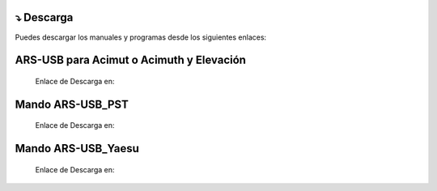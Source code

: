 ⤵ Descarga
================

.. intro::  
   :sorted:

Puedes descargar los manuales y programas desde los siguientes enlaces:

ARS-USB para Acimut o Acimuth y Elevación
=========================================

    Enlace de Descarga en:

.. image:: ./images/descarga.png
        :target: https://ea4tx.com/sdm_downloads/cd-rom-ars-usb/
        :alt: Descarga
        :align: center
     
    
Mando ARS-USB_PST
=================
        
    Enlace de Descarga en:

.. image:: ./images/descarga.png
        :target: https://ea4tx.com/sdm_downloads/cd-rom-ars-usb-pst/
        :alt: Descarga
        :align: center 
    
   
Mando ARS-USB_Yaesu
===================
    
    Enlace de Descarga en:

    .. image:: ./images/descarga.png
        :target: https://ea4tx.com/sdm_downloads/cd-rom-ars-usb-yaesu/
        :alt: Descarga
        :align: center 



.. image:: images/CD-ROM-ARS.png
    :width: 30%
    :align: center  

